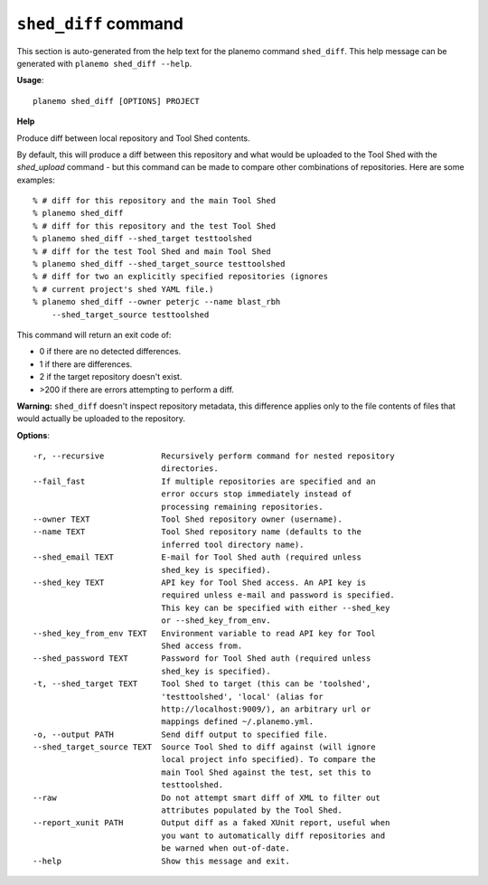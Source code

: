 
``shed_diff`` command
======================================

This section is auto-generated from the help text for the planemo command
``shed_diff``. This help message can be generated with ``planemo shed_diff
--help``.

**Usage**::

    planemo shed_diff [OPTIONS] PROJECT

**Help**

Produce diff between local repository and Tool Shed contents.

By default, this will produce a diff between this repository and what
would be uploaded to the Tool Shed with the `shed_upload` command - but
this command can be made to compare other combinations of repositories.
Here are some examples::

    % # diff for this repository and the main Tool Shed
    % planemo shed_diff
    % # diff for this repository and the test Tool Shed
    % planemo shed_diff --shed_target testtoolshed
    % # diff for the test Tool Shed and main Tool Shed
    % planemo shed_diff --shed_target_source testtoolshed
    % # diff for two an explicitly specified repositories (ignores
    % # current project's shed YAML file.)
    % planemo shed_diff --owner peterjc --name blast_rbh
        --shed_target_source testtoolshed

This command will return an exit code of:

- 0 if there are no detected differences.
- 1 if there are differences.
- 2 if the target repository doesn't exist.
- >200 if there are errors attempting to perform a diff.

**Warning:** ``shed_diff`` doesn't inspect repository metadata, this
difference applies only to the file contents of files that would actually be
uploaded to the repository.

**Options**::


      -r, --recursive            Recursively perform command for nested repository
                                 directories.
      --fail_fast                If multiple repositories are specified and an
                                 error occurs stop immediately instead of
                                 processing remaining repositories.
      --owner TEXT               Tool Shed repository owner (username).
      --name TEXT                Tool Shed repository name (defaults to the
                                 inferred tool directory name).
      --shed_email TEXT          E-mail for Tool Shed auth (required unless
                                 shed_key is specified).
      --shed_key TEXT            API key for Tool Shed access. An API key is
                                 required unless e-mail and password is specified.
                                 This key can be specified with either --shed_key
                                 or --shed_key_from_env.
      --shed_key_from_env TEXT   Environment variable to read API key for Tool
                                 Shed access from.
      --shed_password TEXT       Password for Tool Shed auth (required unless
                                 shed_key is specified).
      -t, --shed_target TEXT     Tool Shed to target (this can be 'toolshed',
                                 'testtoolshed', 'local' (alias for
                                 http://localhost:9009/), an arbitrary url or
                                 mappings defined ~/.planemo.yml.
      -o, --output PATH          Send diff output to specified file.
      --shed_target_source TEXT  Source Tool Shed to diff against (will ignore
                                 local project info specified). To compare the
                                 main Tool Shed against the test, set this to
                                 testtoolshed.
      --raw                      Do not attempt smart diff of XML to filter out
                                 attributes populated by the Tool Shed.
      --report_xunit PATH        Output diff as a faked XUnit report, useful when
                                 you want to automatically diff repositories and
                                 be warned when out-of-date.
      --help                     Show this message and exit.
    
